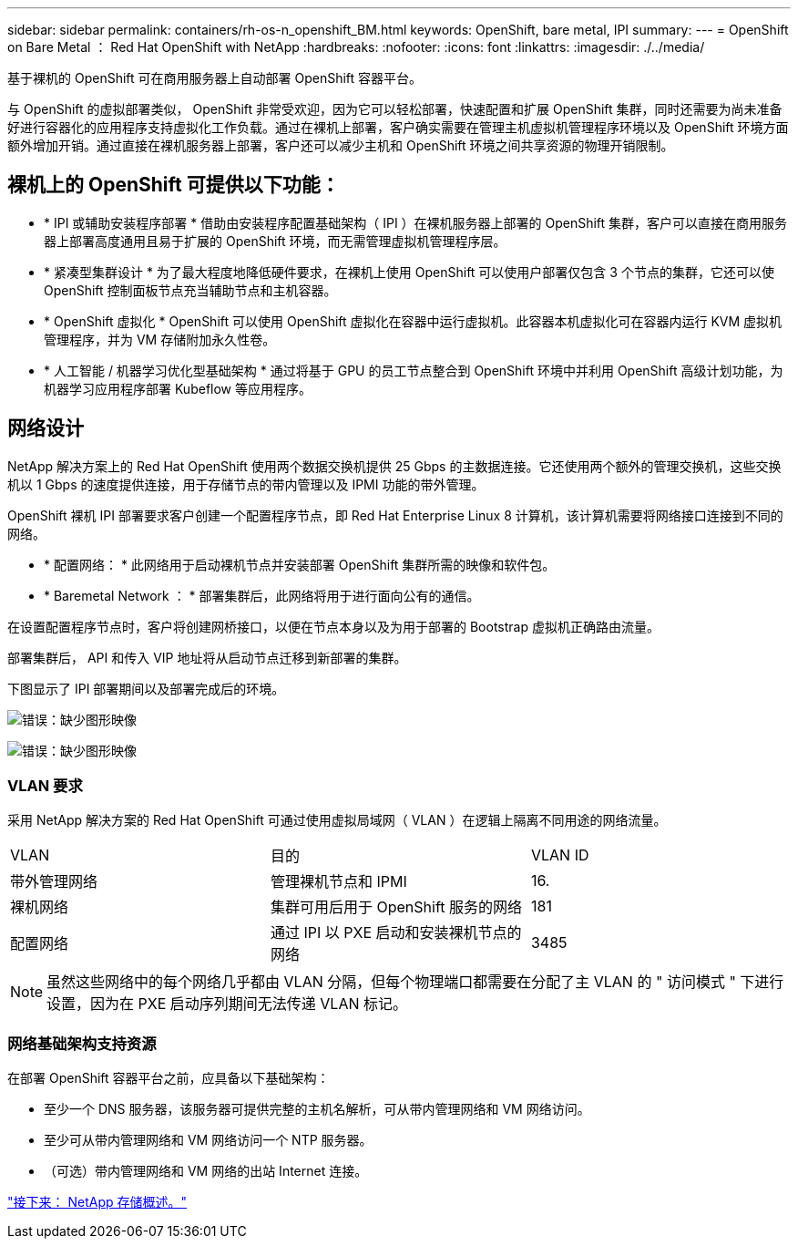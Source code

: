 ---
sidebar: sidebar 
permalink: containers/rh-os-n_openshift_BM.html 
keywords: OpenShift, bare metal, IPI 
summary:  
---
= OpenShift on Bare Metal ： Red Hat OpenShift with NetApp
:hardbreaks:
:nofooter: 
:icons: font
:linkattrs: 
:imagesdir: ./../media/


基于裸机的 OpenShift 可在商用服务器上自动部署 OpenShift 容器平台。

与 OpenShift 的虚拟部署类似， OpenShift 非常受欢迎，因为它可以轻松部署，快速配置和扩展 OpenShift 集群，同时还需要为尚未准备好进行容器化的应用程序支持虚拟化工作负载。通过在裸机上部署，客户确实需要在管理主机虚拟机管理程序环境以及 OpenShift 环境方面额外增加开销。通过直接在裸机服务器上部署，客户还可以减少主机和 OpenShift 环境之间共享资源的物理开销限制。



== 裸机上的 OpenShift 可提供以下功能：

* * IPI 或辅助安装程序部署 * 借助由安装程序配置基础架构（ IPI ）在裸机服务器上部署的 OpenShift 集群，客户可以直接在商用服务器上部署高度通用且易于扩展的 OpenShift 环境，而无需管理虚拟机管理程序层。
* * 紧凑型集群设计 * 为了最大程度地降低硬件要求，在裸机上使用 OpenShift 可以使用户部署仅包含 3 个节点的集群，它还可以使 OpenShift 控制面板节点充当辅助节点和主机容器。
* * OpenShift 虚拟化 * OpenShift 可以使用 OpenShift 虚拟化在容器中运行虚拟机。此容器本机虚拟化可在容器内运行 KVM 虚拟机管理程序，并为 VM 存储附加永久性卷。
* * 人工智能 / 机器学习优化型基础架构 * 通过将基于 GPU 的员工节点整合到 OpenShift 环境中并利用 OpenShift 高级计划功能，为机器学习应用程序部署 Kubeflow 等应用程序。




== 网络设计

NetApp 解决方案上的 Red Hat OpenShift 使用两个数据交换机提供 25 Gbps 的主数据连接。它还使用两个额外的管理交换机，这些交换机以 1 Gbps 的速度提供连接，用于存储节点的带内管理以及 IPMI 功能的带外管理。

OpenShift 裸机 IPI 部署要求客户创建一个配置程序节点，即 Red Hat Enterprise Linux 8 计算机，该计算机需要将网络接口连接到不同的网络。

* * 配置网络： * 此网络用于启动裸机节点并安装部署 OpenShift 集群所需的映像和软件包。
* * Baremetal Network ： * 部署集群后，此网络将用于进行面向公有的通信。


在设置配置程序节点时，客户将创建网桥接口，以便在节点本身以及为用于部署的 Bootstrap 虚拟机正确路由流量。

部署集群后， API 和传入 VIP 地址将从启动节点迁移到新部署的集群。

下图显示了 IPI 部署期间以及部署完成后的环境。

image:redhat_openshift_image36.png["错误：缺少图形映像"]

image:redhat_openshift_image37.png["错误：缺少图形映像"]



=== VLAN 要求

采用 NetApp 解决方案的 Red Hat OpenShift 可通过使用虚拟局域网（ VLAN ）在逻辑上隔离不同用途的网络流量。

|===


| VLAN | 目的 | VLAN ID 


| 带外管理网络 | 管理裸机节点和 IPMI | 16. 


| 裸机网络 | 集群可用后用于 OpenShift 服务的网络 | 181 


| 配置网络 | 通过 IPI 以 PXE 启动和安装裸机节点的网络 | 3485 
|===

NOTE: 虽然这些网络中的每个网络几乎都由 VLAN 分隔，但每个物理端口都需要在分配了主 VLAN 的 " 访问模式 " 下进行设置，因为在 PXE 启动序列期间无法传递 VLAN 标记。



=== 网络基础架构支持资源

在部署 OpenShift 容器平台之前，应具备以下基础架构：

* 至少一个 DNS 服务器，该服务器可提供完整的主机名解析，可从带内管理网络和 VM 网络访问。
* 至少可从带内管理网络和 VM 网络访问一个 NTP 服务器。
* （可选）带内管理网络和 VM 网络的出站 Internet 连接。


link:rh-os-n_overview_netapp.html["接下来： NetApp 存储概述。"]
